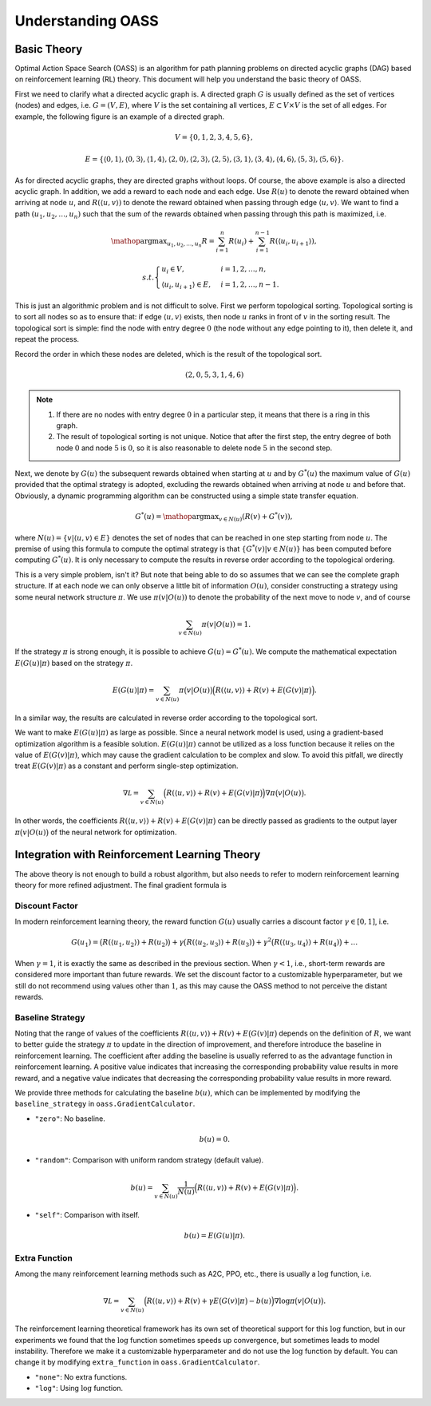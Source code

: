Understanding OASS
==================

Basic Theory
------------

Optimal Action Space Search (OASS) is an algorithm for path planning problems on directed acyclic graphs (DAG) based on reinforcement learning (RL) theory. This document will help you understand the basic theory of OASS.

First we need to clarify what a directed acyclic graph is. A directed graph :math:`G` is usually defined as the set of vertices (nodes) and edges, i.e. :math:`G=(V,E)`, where :math:`V` is the set containing all vertices, :math:`E\subset V\times V` is the set of all edges. For example, the following figure is an example of a directed graph.

.. math::


   V=\{0,1,2,3,4,5,6\},

.. math::


   E=\{
   \langle 0,1\rangle,
   \langle 0,3\rangle,
   \langle 1,4\rangle,
   \langle 2,0\rangle,
   \langle 2,3\rangle,
   \langle 2,5\rangle,
   \langle 3,1\rangle,
   \langle 3,4\rangle,
   \langle 4,6\rangle,
   \langle 5,3\rangle,
   \langle 5,6\rangle
   \}.

.. image:: ../_static/1.jpg

As for directed acyclic graphs, they are directed graphs without loops. Of course, the above example is also a directed acyclic graph. In addition, we add a reward to each node and each edge. Use :math:`R(u)` to denote the reward obtained when arriving at node :math:`u`, and :math:`R(\langle u,v\rangle)` to denote the reward obtained when passing through edge :math:`\langle u,v\rangle`. We want to find a path :math:`(u_1,u_2,\dots,u_n)` such that the sum of the rewards obtained when passing through this path is maximized, i.e.

.. math::


   \mathop{\arg\max}_{u_1,u_2,\dots,u_n}R=\sum_{i=1}^n R(u_i)+\sum_{i=1}^{n-1}R(\langle u_i,u_{i+1}\rangle),

.. math::


   s.t. \begin{cases}
   u_i\in V,&i=1,2,\dots,n,\\
   \langle u_i,u_{i+1} \rangle\in E,&i=1,2,\dots,n-1.
   \end{cases}

.. image:: ../_static/2.jpg

This is just an algorithmic problem and is not difficult to solve. First we perform topological sorting. Topological sorting is to sort all nodes so as to ensure that: if edge :math:`\langle u,v\rangle` exists, then node :math:`u` ranks in front of :math:`v` in the sorting result. The topological sort is simple: find the node with entry degree :math:`0` (the node without any edge pointing to it), then delete it, and repeat the process.

.. image:: ../_static/3.jpg

.. image:: ../_static/4.jpg

.. image:: ../_static/5.jpg

Record the order in which these nodes are deleted, which is the result of the topological sort.

.. math::


   (2,0,5,3,1,4,6)

.. note::


    1. If there are no nodes with entry degree :math:`0` in a particular step, it means that there is a ring in this graph.
    2. The result of topological sorting is not unique. Notice that after the first step, the entry degree of both node :math:`0` and node :math:`5` is :math:`0`, so it is also reasonable to delete node :math:`5` in the second step.

Next, we denote by :math:`G(u)` the subsequent rewards obtained when starting at :math:`u` and by :math:`G^*(u)` the maximum value of :math:`G(u)` provided that the optimal strategy is adopted, excluding the rewards obtained when arriving at node :math:`u` and before that. Obviously, a dynamic programming algorithm can be constructed using a simple state transfer equation.

.. math::


   G^*(u)=\mathop{\arg\max}_{v\in N(u)} (R(v)+G^*(v)),

where :math:`N(u)=\{v|\langle u,v\rangle\in E\}` denotes the set of nodes that can be reached in one step starting from node :math:`u`. The premise of using this formula to compute the optimal strategy is that :math:`\{G^*(v)|v\in N(u)\}` has been computed before computing :math:`G^*(u)`. It is only necessary to compute the results in reverse order according to the topological ordering.

This is a very simple problem, isn't it? But note that being able to do so assumes that we can see the complete graph structure. If at each node we can only observe a little bit of information :math:`O(u)`, consider constructing a strategy using some neural network structure :math:`\pi`. We use :math:`\pi(v|O(u))` to denote the probability of the next move to node :math:`v`, and of course

.. math::


   \sum_{v\in N(u)}\pi(v|O(u))=1.

If the strategy :math:`\pi` is strong enough, it is possible to achieve :math:`G(u)=G^*(u)`. We compute the mathematical expectation :math:`E(G(u)|\pi)` based on the strategy :math:`\pi`.

.. math::


   E(G(u)|\pi)=\sum_{v\in N(u)}\pi\big(v|O(u)\big)\Big(R(\langle u,v\rangle)+R(v)+E\big(G(v)|\pi\big)\Big).

In a similar way, the results are calculated in reverse order according to the topological sort.

.. image:: ../_static/6.jpg

We want to make :math:`E(G(u)|\pi)` as large as possible. Since a neural network model is used, using a gradient-based optimization algorithm is a feasible solution. :math:`E(G(u)|\pi)` cannot be utilized as a loss function because it relies on the value of :math:`E(G(v)|\pi)`, which may cause the gradient calculation to be complex and slow. To avoid this pitfall, we directly treat :math:`E(G(v)|\pi)` as a constant and perform single-step optimization.

.. math::


   \nabla \mathcal L=\sum_{v\in N(u)}\Big(R(\langle u,v\rangle)+R(v)+E\big(G(v)|\pi\big)\Big)\nabla\pi\big(v|O(u)\big).

In other words, the coefficients :math:`R(\langle u,v\rangle)+R(v)+E\big(G(v)|\pi\big)` can be directly passed as gradients to the output layer :math:`\pi\big(v|O(u)\big)` of the neural network for optimization.

Integration with Reinforcement Learning Theory
----------------------------------------------

The above theory is not enough to build a robust algorithm, but also needs to refer to modern reinforcement learning theory for more refined adjustment. The final gradient formula is

.. image:: ../_static/7.jpg

Discount Factor
~~~~~~~~~~~~~~~

In modern reinforcement learning theory, the reward function :math:`G(u)` usually carries a discount factor :math:`\gamma\in [0,1]`, i.e.

.. math::


   G(u_1)=
   \big(R(\langle u_1,u_2\rangle)+R(u_2)\big)
   +\gamma\big(R(\langle u_2,u_3\rangle)+R(u_3)\big)
   +\gamma^2\big(R(\langle u_3,u_4\rangle)+R(u_4)\big)
   +\dots

When :math:`\gamma=1`, it is exactly the same as described in the previous section. When :math:`\gamma<1`, i.e., short-term rewards are considered more important than future rewards. We set the discount factor to a customizable hyperparameter, but we still do not recommend using values other than :math:`1`, as this may cause the OASS method to not perceive the distant rewards.

Baseline Strategy
~~~~~~~~~~~~~~~~~

Noting that the range of values of the coefficients :math:`R(\langle u,v\rangle)+R(v)+E\big(G(v)|\pi\big)` depends on the definition of :math:`R`, we want to better guide the strategy :math:`\pi` to update in the direction of improvement, and therefore introduce the baseline in reinforcement learning. The coefficient after adding the baseline is usually referred to as the advantage function in reinforcement learning. A positive value indicates that increasing the corresponding probability value results in more reward, and a negative value indicates that decreasing the corresponding probability value results in more reward.

We provide three methods for calculating the baseline :math:`b(u)`, which can be implemented by modifying the ``baseline_strategy`` in ``oass.GradientCalculator``.

-  ``"zero"``: No baseline.

.. math::


   b(u)=0.

-  ``"random"``: Comparison with uniform random strategy (default value).

.. math::


   b(u)=\sum_{v\in N(u)}\frac{1}{N(u)}\Big(R(\langle u,v\rangle)+R(v)+E\big(G(v)|\pi\big)\Big).

-  ``"self"``: Comparison with itself.

.. math::


   b(u)=E(G(u)|\pi).

Extra Function
~~~~~~~~~~~~~~

Among the many reinforcement learning methods such as A2C, PPO, etc., there is usually a :math:`\log` function, i.e.

.. math::


   \nabla \mathcal L=\sum_{v\in N(u)}\Big(R(\langle u,v\rangle)+R(v)+\gamma E\big(G(v)|\pi\big)-b(u)\Big)\nabla\log\pi\big(v|O(u)\big).

The reinforcement learning theoretical framework has its own set of theoretical support for this :math:`\log` function, but in our experiments we found that the :math:`\log` function sometimes speeds up convergence, but sometimes leads to model instability. Therefore we make it a customizable hyperparameter and do not use the :math:`\log` function by default. You can change it by modifying ``extra_function`` in ``oass.GradientCalculator``.

-  ``"none"``: No extra functions.
-  ``"log"``: Using :math:`\log` function.
